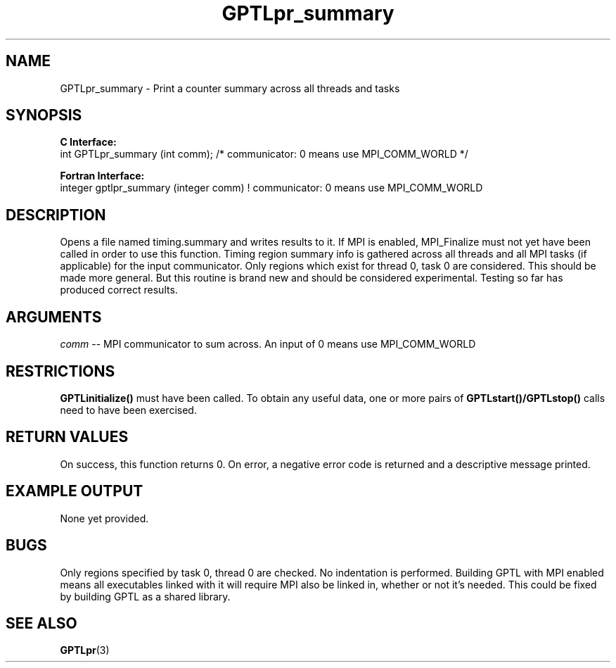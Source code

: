 .\" $Id: GPTLpr_summary.3,v 1.1 2007-07-30 20:05:47 rosinski Exp $
.TH GPTLpr_summary 3 "April, 2007" "GPTL"

.SH NAME
GPTLpr_summary \- Print a counter summary across all threads and tasks

.SH SYNOPSIS
.B C Interface:
.nf
int GPTLpr_summary (int comm); /* communicator: 0 means use MPI_COMM_WORLD */
.fi

.B Fortran Interface:
.nf
integer gptlpr_summary (integer comm)  ! communicator: 0 means use MPI_COMM_WORLD
.fi

.SH DESCRIPTION
Opens a file named timing.summary and writes results to it. If MPI is
enabled, MPI_Finalize must not yet have been called in order to use this
function. Timing region summary info is gathered across all threads and all
MPI tasks (if applicable) for the input communicator. Only regions which
exist for thread 0, task 0 are considered. This should be made more
general. But this routine is brand new and should be considered
experimental. Testing so far has produced correct results.

.SH ARGUMENTS
.I comm
-- MPI communicator to sum across. An input of 0 means use MPI_COMM_WORLD

.SH RESTRICTIONS
.B GPTLinitialize()
must have been called. To obtain any useful data, one or more
pairs of 
.B GPTLstart()/GPTLstop()
calls need to have been exercised.

.SH RETURN VALUES
On success, this function returns 0.
On error, a negative error code is returned and a descriptive message
printed. 

.SH EXAMPLE OUTPUT
None yet provided.

.SH BUGS
Only regions specified by task 0, thread 0 are checked. No indentation is
performed. Building GPTL with MPI enabled means all executables
linked with it will require MPI also be linked in, whether or not it's
needed. This could be fixed by building GPTL as a shared library.

.SH SEE ALSO
.BR GPTLpr "(3)" 
